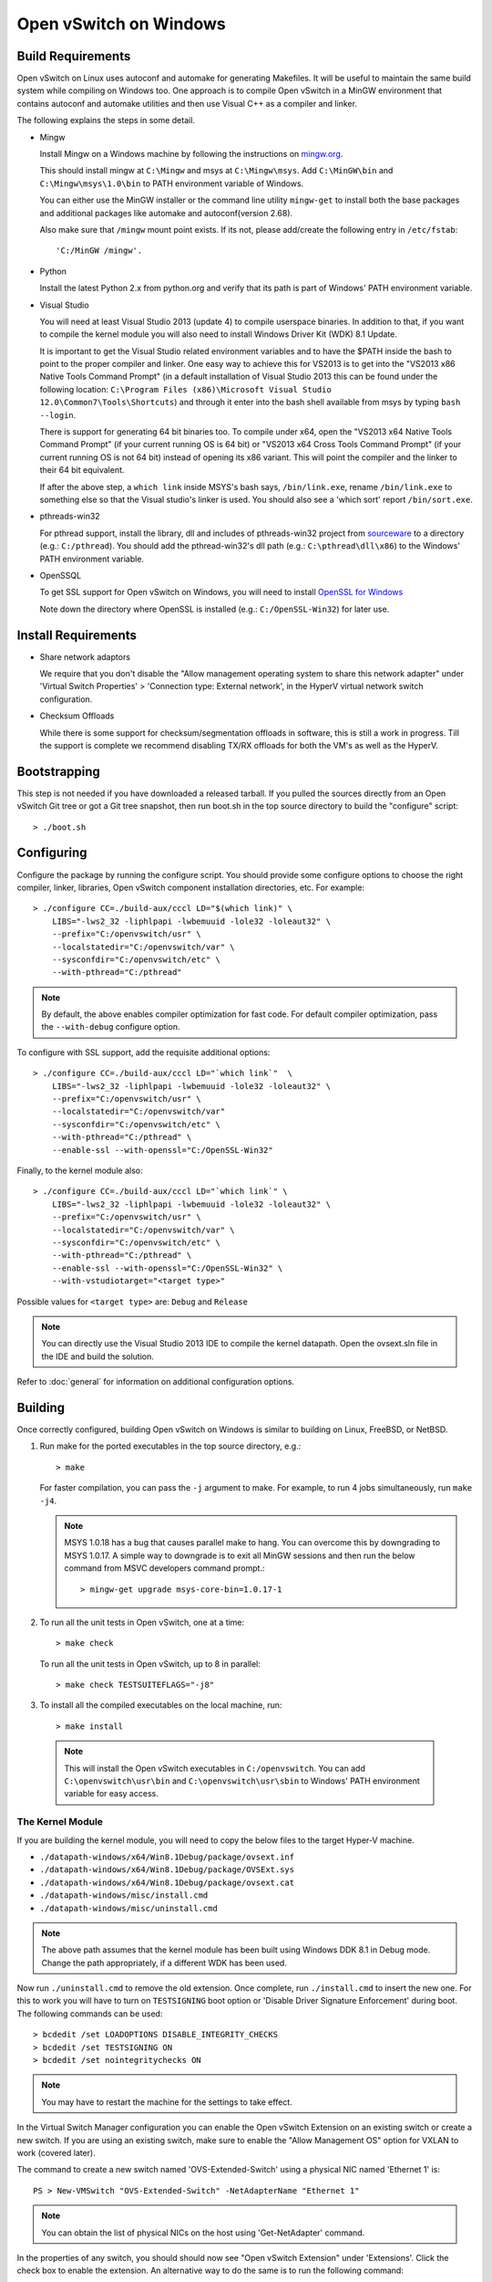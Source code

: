 ..
      Licensed under the Apache License, Version 2.0 (the "License"); you may
      not use this file except in compliance with the License. You may obtain
      a copy of the License at

          http://www.apache.org/licenses/LICENSE-2.0

      Unless required by applicable law or agreed to in writing, software
      distributed under the License is distributed on an "AS IS" BASIS, WITHOUT
      WARRANTIES OR CONDITIONS OF ANY KIND, either express or implied. See the
      License for the specific language governing permissions and limitations
      under the License.

      Convention for heading levels in Open vSwitch documentation:

      =======  Heading 0 (reserved for the title in a document)
      -------  Heading 1
      ~~~~~~~  Heading 2
      +++++++  Heading 3
      '''''''  Heading 4

      Avoid deeper levels because they do not render well.

=======================
Open vSwitch on Windows
=======================

.. _windows-build-reqs:

Build Requirements
------------------

Open vSwitch on Linux uses autoconf and automake for generating Makefiles.  It
will be useful to maintain the same build system while compiling on Windows
too.  One approach is to compile Open vSwitch in a MinGW environment that
contains autoconf and automake utilities and then use Visual C++ as a compiler
and linker.

The following explains the steps in some detail.

- Mingw

  Install Mingw on a Windows machine by following the instructions on
  `mingw.org <http://www.mingw.org/wiki/Getting_Started>`__.

  This should install mingw at ``C:\Mingw`` and msys at ``C:\Mingw\msys``.  Add
  ``C:\MinGW\bin`` and ``C:\Mingw\msys\1.0\bin`` to PATH environment variable
  of Windows.

  You can either use the MinGW installer or the command line utility
  ``mingw-get`` to install both the base packages and additional packages like
  automake and autoconf(version 2.68).

  Also make sure that ``/mingw`` mount point exists. If its not, please
  add/create the following entry in ``/etc/fstab``::

      'C:/MinGW /mingw'.

- Python

  Install the latest Python 2.x from python.org and verify that its path is
  part of Windows' PATH environment variable.

- Visual Studio

  You will need at least Visual Studio 2013 (update 4) to compile userspace
  binaries.  In addition to that, if you want to compile the kernel module you
  will also need to install Windows Driver Kit (WDK) 8.1 Update.

  It is important to get the Visual Studio related environment variables and to
  have the $PATH inside the bash to point to the proper compiler and linker.
  One easy way to achieve this for VS2013 is to get into the "VS2013 x86 Native
  Tools Command Prompt" (in a default installation of Visual Studio 2013 this
  can be found under the following location: ``C:\Program Files (x86)\Microsoft
  Visual Studio 12.0\Common7\Tools\Shortcuts``) and through it enter into the
  bash shell available from msys by typing ``bash --login``.

  There is support for generating 64 bit binaries too.  To compile under x64,
  open the "VS2013 x64 Native Tools Command Prompt" (if your current running OS
  is 64 bit) or "VS2013 x64 Cross Tools Command Prompt" (if your current
  running OS is not 64 bit) instead of opening its x86 variant.  This will
  point the compiler and the linker to their 64 bit equivalent.

  If after the above step, a ``which link`` inside MSYS's bash says,
  ``/bin/link.exe``, rename ``/bin/link.exe`` to something else so that the
  Visual studio's linker is used. You should also see a 'which sort' report
  ``/bin/sort.exe``.

- pthreads-win32

  For pthread support, install the library, dll and includes of pthreads-win32
  project from `sourceware
  <ftp://sourceware.org/pub/pthreads-win32/prebuilt-dll-2-9-1-release>`__ to a
  directory (e.g.: ``C:/pthread``). You should add the pthread-win32's dll path
  (e.g.: ``C:\pthread\dll\x86``) to the Windows' PATH environment variable.

- OpenSSQL

  To get SSL support for Open vSwitch on Windows, you will need to install
  `OpenSSL for Windows <http://www.openssl.org/related/binaries.html>`__

  Note down the directory where OpenSSL is installed (e.g.:
  ``C:/OpenSSL-Win32``) for later use.

Install Requirements
--------------------

* Share network adaptors

  We require that you don't disable the "Allow management operating system to
  share this network adapter" under 'Virtual Switch Properties' > 'Connection
  type: External network', in the HyperV virtual network switch configuration.

* Checksum Offloads

  While there is some support for checksum/segmentation offloads in software,
  this is still a work in progress. Till the support is complete we recommend
  disabling TX/RX offloads for both the VM's as well as the HyperV.

Bootstrapping
-------------

This step is not needed if you have downloaded a released tarball. If
you pulled the sources directly from an Open vSwitch Git tree or got a
Git tree snapshot, then run boot.sh in the top source directory to build
the "configure" script::

    > ./boot.sh

.. _windows-configuring:

Configuring
-----------

Configure the package by running the configure script.  You should provide some
configure options to choose the right compiler, linker, libraries, Open vSwitch
component installation directories, etc. For example::

    > ./configure CC=./build-aux/cccl LD="$(which link)" \
        LIBS="-lws2_32 -liphlpapi -lwbemuuid -lole32 -loleaut32" \
        --prefix="C:/openvswitch/usr" \
        --localstatedir="C:/openvswitch/var" \
        --sysconfdir="C:/openvswitch/etc" \
        --with-pthread="C:/pthread"

.. note::
  By default, the above enables compiler optimization for fast code.  For
  default compiler optimization, pass the ``--with-debug`` configure option.

To configure with SSL support, add the requisite additional options::

    > ./configure CC=./build-aux/cccl LD="`which link`"  \
        LIBS="-lws2_32 -liphlpapi -lwbemuuid -lole32 -loleaut32" \
        --prefix="C:/openvswitch/usr" \
        --localstatedir="C:/openvswitch/var"
        --sysconfdir="C:/openvswitch/etc" \
        --with-pthread="C:/pthread" \
        --enable-ssl --with-openssl="C:/OpenSSL-Win32"

Finally, to the kernel module also::

    > ./configure CC=./build-aux/cccl LD="`which link`" \
        LIBS="-lws2_32 -liphlpapi -lwbemuuid -lole32 -loleaut32" \
        --prefix="C:/openvswitch/usr" \
        --localstatedir="C:/openvswitch/var" \
        --sysconfdir="C:/openvswitch/etc" \
        --with-pthread="C:/pthread" \
        --enable-ssl --with-openssl="C:/OpenSSL-Win32" \
        --with-vstudiotarget="<target type>"

Possible values for ``<target type>`` are: ``Debug`` and ``Release``

.. note::
  You can directly use the Visual Studio 2013 IDE to compile the kernel
  datapath.  Open the ovsext.sln file in the IDE and build the solution.

Refer to :doc:`general` for information on additional configuration options.

.. _windows-building:

Building
--------

Once correctly configured, building Open vSwitch on Windows is similar to
building on Linux, FreeBSD, or NetBSD.

#. Run make for the ported executables in the top source directory, e.g.::

       > make

   For faster compilation, you can pass the ``-j`` argument to make.  For
   example, to run 4 jobs simultaneously, run ``make -j4``.

   .. note::

     MSYS 1.0.18 has a bug that causes parallel make to hang. You can overcome
     this by downgrading to MSYS 1.0.17.  A simple way to downgrade is to exit
     all MinGW sessions and then run the below command from MSVC developers
     command prompt.::

         > mingw-get upgrade msys-core-bin=1.0.17-1

#. To run all the unit tests in Open vSwitch, one at a time::

       > make check

   To run all the unit tests in Open vSwitch, up to 8 in parallel::

       > make check TESTSUITEFLAGS="-j8"

#. To install all the compiled executables on the local machine, run::

       > make install

  .. note::

    This will install the Open vSwitch executables in ``C:/openvswitch``.  You
    can add ``C:\openvswitch\usr\bin`` and ``C:\openvswitch\usr\sbin`` to
    Windows' PATH environment variable for easy access.

The Kernel Module
~~~~~~~~~~~~~~~~~

If you are building the kernel module, you will need to copy the below files to
the target Hyper-V machine.

- ``./datapath-windows/x64/Win8.1Debug/package/ovsext.inf``
- ``./datapath-windows/x64/Win8.1Debug/package/OVSExt.sys``
- ``./datapath-windows/x64/Win8.1Debug/package/ovsext.cat``
- ``./datapath-windows/misc/install.cmd``
- ``./datapath-windows/misc/uninstall.cmd``

.. note::
  The above path assumes that the kernel module has been built using Windows
  DDK 8.1 in Debug mode. Change the path appropriately, if a different WDK
  has been used.

Now run ``./uninstall.cmd`` to remove the old extension. Once complete, run
``./install.cmd`` to insert the new one.  For this to work you will have to
turn on ``TESTSIGNING`` boot option or 'Disable Driver Signature
Enforcement' during boot.  The following commands can be used::

    > bcdedit /set LOADOPTIONS DISABLE_INTEGRITY_CHECKS
    > bcdedit /set TESTSIGNING ON
    > bcdedit /set nointegritychecks ON

.. note::
  You may have to restart the machine for the settings to take effect.

In the Virtual Switch Manager configuration you can enable the Open vSwitch
Extension on an existing switch or create a new switch.  If you are using an
existing switch, make sure to enable the "Allow Management OS" option for VXLAN
to work (covered later).

The command to create a new switch named 'OVS-Extended-Switch' using a physical
NIC named 'Ethernet 1' is::

    PS > New-VMSwitch "OVS-Extended-Switch" -NetAdapterName "Ethernet 1"

.. note::
  You can obtain the list of physical NICs on the host using 'Get-NetAdapter'
  command.

In the properties of any switch, you should should now see "Open vSwitch
Extension" under 'Extensions'.  Click the check box to enable the extension.
An alternative way to do the same is to run the following command::

    PS > Enable-VMSwitchExtension "Open vSwitch Extension" OVS-Extended-Switch

.. note::
  If you enabled the extension using the command line, a delay of a few seconds
  has been observed for the change to be reflected in the UI.  This is not a
  bug in Open vSwitch.

Starting
--------

.. important::
  The following steps assume that you have installed the Open vSwitch utilities
  in the local machine via 'make install'.

Before starting ovs-vswitchd itself, you need to start its configuration
database, ovsdb-server. Each machine on which Open vSwitch is installed should
run its own copy of ovsdb-server. Before ovsdb-server itself can be started,
configure a database that it can use::

    > ovsdb-tool create C:\openvswitch\etc\openvswitch\conf.db \
        C:\openvswitch\usr\share\openvswitch\vswitch.ovsschema

Configure ovsdb-server to use database created above and to listen on a Unix
domain socket::

    > ovsdb-server -vfile:info --remote=punix:db.sock --log-file \
        --pidfile --detach

.. note::
  The logfile is created at ``C:/openvswitch/var/log/openvswitch/``

Initialize the database using ovs-vsctl. This is only necessary the first time
after you create the database with ovsdb-tool, though running it at any time is
harmless::

    > ovs-vsctl --no-wait init

.. tip::
  If you would later like to terminate the started ovsdb-server, run::

      > ovs-appctl -t ovsdb-server exit

Start the main Open vSwitch daemon, telling it to connect to the same Unix
domain socket::

    > ovs-vswitchd -vfile:info --log-file --pidfile --detach

.. tip::
  If you would like to terminate the started ovs-vswitchd, run::

      > ovs-appctl exit

.. note::
  The logfile is created at ``C:/openvswitch/var/log/openvswitch/``

Validating
----------

At this point you can use ovs-vsctl to set up bridges and other Open vSwitch
features.

Add bridges
~~~~~~~~~~~

Let's start by creating an integration bridge, ``br-int`` and a PIF bridge,
``br-pif``::

    > ovs-vsctl add-br br-int
    > ovs-vsctl add-br br-pif

.. note::
  There's a known bug that running the ovs-vsctl command does not terminate.
  This is generally solved by having ovs-vswitchd running.  If you face the
  issue despite that, hit Ctrl-C to terminate ovs-vsctl and check the output to
  see if your command succeeded.

Validate that ports are added by dumping from both ovs-dpctl and ovs-vsctl::

    > ovs-dpctl show
    system@ovs-system:
            lookups: hit:0 missed:0 lost:0
            flows: 0
            port 2: br-pif (internal)     <<< internal port on 'br-pif' bridge
            port 1: br-int (internal)     <<< internal port on 'br-int' bridge

    > ovs-vsctl show
    a56ec7b5-5b1f-49ec-a795-79f6eb63228b
        Bridge br-pif
            Port br-pif
                Interface br-pif
                    type: internal
        Bridge br-int
            Port br-int
                Interface br-int
                    type: internal

.. note::
  There's a known bug that the ports added to OVSDB via ovs-vsctl don't get to
  the kernel datapath immediately, ie. they don't show up in the output of
  ``ovs-dpctl show`` even though they show up in output of ``ovs-vsctl show``.
  In order to workaround this issue, restart ovs-vswitchd. (You can terminate
  ovs-vswitchd by running ``ovs-appctl exit``.)

Add physicals NICs (PIF)
~~~~~~~~~~~~~~~~~~~~~~~~

Now, let's add the physical NIC and the internal port to ``br-pif``. In OVS for
Hyper-V, we use the name of the adapter on top of which the Hyper-V virtual
switch was created, as a special name to refer to the physical NICs connected
to the Hyper-V switch, e.g. if we created the Hyper-V virtual switch on top of
the adapter named ``Ethernet0``, then in OVS we use that name (``Ethernet0``)
as a special name to refer to that adapter.

.. note::
  we assume that the OVS extension is enabled Hyper-V switch.

Internal ports are the virtual adapters created on the Hyper-V switch using the
``ovs-vsctl add-br <bridge>`` command. By default they are created under the
following rule "<name of bridge>" and the adapters are disabled. One needs to
enable them and set the corresponding values to it to make them IP-able.

As a whole example, if we issue the following in a powershell console::

    PS C:\package\binaries> Get-NetAdapter | select Name,InterfaceDescription
    Name                   InterfaceDescription
    ----                   --------------------
    Ethernet1              Intel(R) PRO/1000 MT Network Connection
    br-pif                 Hyper-V Virtual Ethernet Adapter #2
    Ethernet0              Intel(R) PRO/1000 MT Network Connection #2
    br-int                 Hyper-V Virtual Ethernet Adapter #3

    PS C:\package\binaries> Get-VMSwitch
    Name     SwitchType NetAdapterInterfaceDescription
    ----     ---------- ------------------------------
    external External   Intel(R) PRO/1000 MT Network Connection #2

We can see that we have a switch(external) created upon adapter name
'Ethernet0' with the internal ports under name 'br-pif' and 'br-int'. Thus
resulting into the following ovs-vsctl commands::

    > ovs-vsctl add-port br-pif Ethernet0

Dumping the ports should show the additional ports that were just added::

    > ovs-dpctl show
    system@ovs-system:
            lookups: hit:0 missed:0 lost:0
            flows: 0
            port 2: br-pif (internal)               <<< internal port
                                                        adapter on
                                                        Hyper-V switch
            port 1: br-int (internal)               <<< internal port
                                                        adapter on
                                                        Hyper-V switch
            port 3: Ethernet0                       <<< Physical NIC

    > ovs-vsctl show
    a56ec7b5-5b1f-49ec-a795-79f6eb63228b
        Bridge br-pif
            Port br-pif
                Interface br-pif
                    type: internal
            Port "Ethernet0"
                Interface "Ethernet0"
        Bridge br-int
            Port br-int
                Interface br-int
                    type: internal

Add virtual interfaces (VIFs)
~~~~~~~~~~~~~~~~~~~~~~~~~~~~~

Adding VIFs to openvswitch is a two step procedure.  The first step is to
assign a 'OVS port name' which is a unique name across all VIFs on this
Hyper-V.  The next step is to add the VIF to the ovsdb using its 'OVS port
name' as key.

First, assign a unique 'OVS port name' to the VIF. The VIF needs to have been
disconnected from the Hyper-V switch before assigning a 'OVS port name' to it.
In the example below, we assign a 'OVS port name' called ``ovs-port-a`` to a
VIF on a VM ``VM1``.  By using index 0 for ``$vnic``, the first VIF of the VM
is being addressed.  After assigning the name ``ovs-port-a``, the VIF is
connected back to the Hyper-V switch with name ``OVS-HV-Switch``, which is
assumed to be the Hyper-V switch with OVS extension enabled.::

    PS > import-module .\datapath-windows\misc\OVS.psm1
    PS > $vnic = Get-VMNetworkAdapter <Name of the VM>
    PS > Disconnect-VMNetworkAdapter -VMNetworkAdapter $vnic[0]
    PS > $vnic[0] | Set-VMNetworkAdapterOVSPort -OVSPortName ovs-port-a
    PS > Connect-VMNetworkAdapter -VMNetworkAdapter $vnic[0] \
          -SwitchName OVS-Extended-Switch

Next, add the VIFs to ``br-int``::

    > ovs-vsctl add-port br-int ovs-port-a

Dumping the ports should show the additional ports that were just added::

    > ovs-dpctl show
    system@ovs-system:
            lookups: hit:0 missed:0 lost:0
            flows: 0
            port 4: ovs-port-a
            port 2: br-pif (internal)
            port 1: br-int (internal
            port 3: Ethernet0

    > ovs-vsctl show
    4cd86499-74df-48bd-a64d-8d115b12a9f2
        Bridge br-pif
            Port "vEthernet (external)"
                Interface "vEthernet (external)"
            Port "Ethernet0"
                Interface "Ethernet0"
            Port br-pif
                Interface br-pif
                    type: internal
        Bridge br-int
            Port br-int
                Interface br-int
                    type: internal
            Port "ovs-port-a"
                Interface "ovs-port-a"

Add multiple NICs to be managed by OVS
~~~~~~~~~~~~~~~~~~~~~~~~~~~~~~~~~~~~~~

To leverage support of multiple NICs into OVS, we will be using the MSFT
cmdlets for forwarding team extension. More documentation about them can be
found at technet_.

.. _technet: https://technet.microsoft.com/en-us/library/jj553812%28v=wps.630%29.aspx

I.e.::
We will set up a switch team combined from ``Ethernet0 2`` and ``Ethernet1 2``
named ``external``.

PS > Get-NetAdapter
Name                      InterfaceDescription
----                      --------------------
br-int                    Hyper-V Virtual Ethernet Adapter #3
br-pif                    Hyper-V Virtual Ethernet Adapter #2
Ethernet3 2               Intel(R) 82574L Gigabit Network Co...#3
Ethernet2 2               Intel(R) 82574L Gigabit Network Co...#4
Ethernet1 2               Intel(R) 82574L Gigabit Network Co...#2
Ethernet0 2               Intel(R) 82574L Gigabit Network Conn...

PS > New-NetSwitchTeam -Name external -TeamMembers "Ethernet0 2","Ethernet1 2"
PS > Get-NetSwitchTeam
Name    : external
Members : {Ethernet1 2, Ethernet0 2}

This will result in a new adapter bound to the host called ``external``

PS > Get-NetAdapter

Name                      InterfaceDescription
----                      --------------------
br-test                   Hyper-V Virtual Ethernet Adapter #4
br-pif                    Hyper-V Virtual Ethernet Adapter #2
external                  Microsoft Network Adapter Multiplexo...
Ethernet3 2               Intel(R) 82574L Gigabit Network Co...#3
Ethernet2 2               Intel(R) 82574L Gigabit Network Co...#4
Ethernet1 2               Intel(R) 82574L Gigabit Network Co...#2
Ethernet0 2               Intel(R) 82574L Gigabit Network Conn...

Next we will set up the Hyper-V VMSwitch on the new adapter ``external``

PS > New-VMSwitch -Name external -NetAdapterName external \
     -AllowManagementOS $false

Under OVS the adapters under the team ``external``, ``Ethernet0 2`` and
``Ethernet1 2``, can be added either under a bond device or separately.

The following example shows how the bridges look with the NICs being separated::

> ovs-vsctl show

6cd9481b-c249-4ee3-8692-97b399dd29d8
    Bridge br-test
        Port br-test
            Interface br-test
                type: internal
        Port "Ethernet1 2"
            Interface "Ethernet1 2"
    Bridge br-pif
        Port "Ethernet0 2"
            Interface "Ethernet0 2"
        Port br-pif
            Interface br-pif
                type: internal

Add patch ports and configure VLAN tagging
~~~~~~~~~~~~~~~~~~~~~~~~~~~~~~~~~~~~~~~~~~

The Windows Open vSwitch implementation support VLAN tagging in the switch.
Switch VLAN tagging along with patch ports between ``br-int`` and ``br-pif`` is
used to configure VLAN tagging functionality between two VMs on different
Hyper-Vs.  To start, add a patch port from ``br-int`` to ``br-pif``::

    > ovs-vsctl add-port br-int patch-to-pif
    > ovs-vsctl set interface patch-to-pif type=patch \
        options:peer=patch-to-int

Add a patch port from ``br-pif`` to ``br-int``::

    > ovs-vsctl add-port br-pif patch-to-int
    > ovs-vsctl set interface patch-to-int type=patch \
        options:peer=patch-to-pif

Re-Add the VIF ports with the VLAN tag::

    > ovs-vsctl add-port br-int ovs-port-a tag=900
    > ovs-vsctl add-port br-int ovs-port-b tag=900

Add tunnels
~~~~~~~~~~~

The Windows Open vSwitch implementation support VXLAN and STT tunnels. To add
tunnels. For example, first add the tunnel port between 172.168.201.101 <->
172.168.201.102::

    > ovs-vsctl add-port br-int tun-1
    > ovs-vsctl set Interface tun-1 type=<port-type>
    > ovs-vsctl set Interface tun-1 options:local_ip=172.168.201.101
    > ovs-vsctl set Interface tun-1 options:remote_ip=172.168.201.102
    > ovs-vsctl set Interface tun-1 options:in_key=flow
    > ovs-vsctl set Interface tun-1 options:out_key=flow

...and the tunnel port between 172.168.201.101 <-> 172.168.201.105::

    > ovs-vsctl add-port br-int tun-2
    > ovs-vsctl set Interface tun-2 type=<port-type>
    > ovs-vsctl set Interface tun-2 options:local_ip=172.168.201.102
    > ovs-vsctl set Interface tun-2 options:remote_ip=172.168.201.105
    > ovs-vsctl set Interface tun-2 options:in_key=flow
    > ovs-vsctl set Interface tun-2 options:out_key=flow

Where ``<port-type>`` is one of: ``stt`` or ``vxlan``

.. note::
  Any patch ports created between br-int and br-pif MUST be be deleted prior to
  adding tunnels.

Windows Services
----------------

Open vSwitch daemons come with support to run as a Windows service. The
instructions here assume that you have installed the Open vSwitch utilities and
daemons via ``make install``.

.. note::
  The commands shown here can be run from MSYS bash or Windows command prompt.

To start, create the database::

    > ovsdb-tool create C:/openvswitch/etc/openvswitch/conf.db \
        "C:/openvswitch/usr/share/openvswitch/vswitch.ovsschema"

Create the ovsdb-server service and start it::

    > sc create ovsdb-server \
        binpath="C:/openvswitch/usr/sbin/ovsdb-server.exe \
          C:/openvswitch/etc/openvswitch/conf.db \
          -vfile:info --log-file --pidfile \
          --remote=punix:db.sock --service --service-monitor"
    > sc start ovsdb-server

.. tip::
  One of the common issues with creating a Windows service is with mungled
  paths.  You can make sure that the correct path has been registered with the
  Windows services manager by running::

      > sc qc ovsdb-server

Check that the service is healthy by running::

    > sc query ovsdb-server

Initialize the database::

    > ovs-vsctl --no-wait init

Create the ovs-vswitchd service and start it::

    > sc create ovs-vswitchd \
      binpath="C:/openvswitch/usr/sbin/ovs-vswitchd.exe \
      --pidfile -vfile:info --log-file  --service --service-monitor"
    > sc start ovs-vswitchd

Check that the service is healthy by running::

    > sc query ovs-vswitchd

To stop and delete the services, run::

    > sc stop ovs-vswitchd
    > sc stop ovsdb-server
    > sc delete ovs-vswitchd
    > sc delete ovsdb-server

Windows CI Service
------------------

`AppVeyor <www.appveyor.com>`__ provides a free Windows autobuild service for
opensource projects.  Open vSwitch has integration with AppVeyor for continuous
build.  A developer can build test his changes for Windows by logging into
appveyor.com using a github account, creating a new project by linking it to
his development repository in github and triggering a new build.

TODO
----

* Investigate the working of sFlow on Windows and re-enable the unit tests.

* Investigate and add the feature to provide QoS.

* Sign the driver & create an MSI for installing the different OpenvSwitch
  components on Windows.
